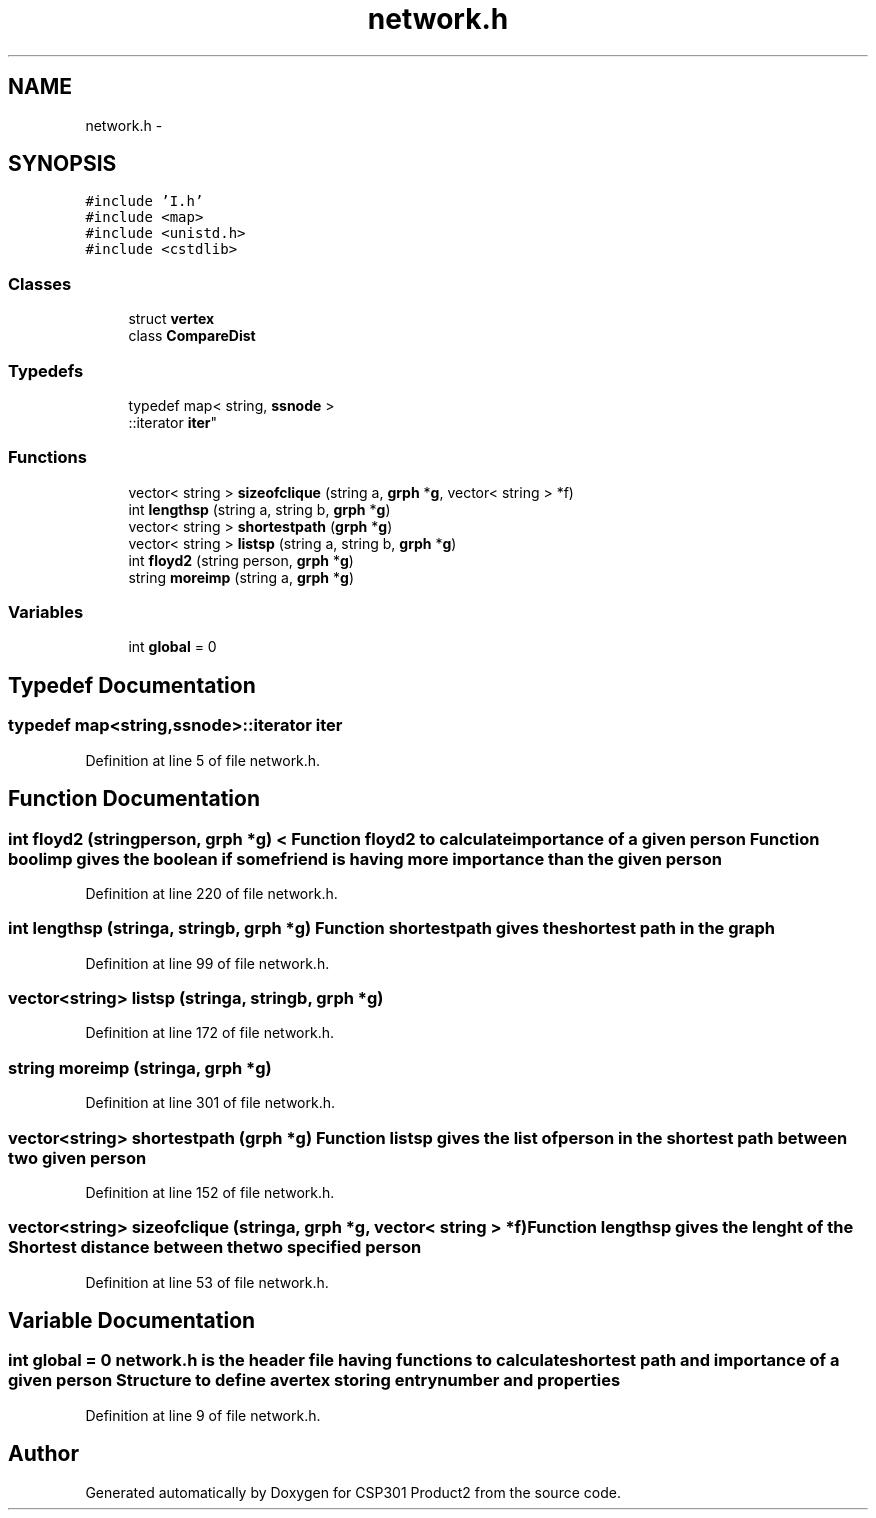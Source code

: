 .TH "network.h" 3 "Tue Nov 19 2013" "Version 1.0" "CSP301 Product2" \" -*- nroff -*-
.ad l
.nh
.SH NAME
network.h \- 
.SH SYNOPSIS
.br
.PP
\fC#include 'I\&.h'\fP
.br
\fC#include <map>\fP
.br
\fC#include <unistd\&.h>\fP
.br
\fC#include <cstdlib>\fP
.br

.SS "Classes"

.in +1c
.ti -1c
.RI "struct \fBvertex\fP"
.br
.ti -1c
.RI "class \fBCompareDist\fP"
.br
.in -1c
.SS "Typedefs"

.in +1c
.ti -1c
.RI "typedef map< string, \fBssnode\fP >
.br
::iterator \fBiter\fP"
.br
.in -1c
.SS "Functions"

.in +1c
.ti -1c
.RI "vector< string > \fBsizeofclique\fP (string a, \fBgrph\fP *\fBg\fP, vector< string > *f)"
.br
.ti -1c
.RI "int \fBlengthsp\fP (string a, string b, \fBgrph\fP *\fBg\fP)"
.br
.ti -1c
.RI "vector< string > \fBshortestpath\fP (\fBgrph\fP *\fBg\fP)"
.br
.ti -1c
.RI "vector< string > \fBlistsp\fP (string a, string b, \fBgrph\fP *\fBg\fP)"
.br
.ti -1c
.RI "int \fBfloyd2\fP (string person, \fBgrph\fP *\fBg\fP)"
.br
.ti -1c
.RI "string \fBmoreimp\fP (string a, \fBgrph\fP *\fBg\fP)"
.br
.in -1c
.SS "Variables"

.in +1c
.ti -1c
.RI "int \fBglobal\fP = 0"
.br
.in -1c
.SH "Typedef Documentation"
.PP 
.SS "typedef map<string,\fBssnode\fP>::iterator \fBiter\fP"
.PP
Definition at line 5 of file network\&.h\&.
.SH "Function Documentation"
.PP 
.SS "int \fBfloyd2\fP (stringperson, \fBgrph\fP *g)"< Function floyd2 to calculate importance of a given person Function boolimp gives the boolean if some friend is having more importance than the given person 
.PP
Definition at line 220 of file network\&.h\&.
.SS "int \fBlengthsp\fP (stringa, stringb, \fBgrph\fP *g)"Function shortestpath gives the shortest path in the graph 
.PP
Definition at line 99 of file network\&.h\&.
.SS "vector<string> \fBlistsp\fP (stringa, stringb, \fBgrph\fP *g)"
.PP
Definition at line 172 of file network\&.h\&.
.SS "string \fBmoreimp\fP (stringa, \fBgrph\fP *g)"
.PP
Definition at line 301 of file network\&.h\&.
.SS "vector<string> \fBshortestpath\fP (\fBgrph\fP *g)"Function listsp gives the list of person in the shortest path between two given person 
.PP
Definition at line 152 of file network\&.h\&.
.SS "vector<string> \fBsizeofclique\fP (stringa, \fBgrph\fP *g, vector< string > *f)"Function lengthsp gives the lenght of the Shortest distance between the two specified person 
.PP
Definition at line 53 of file network\&.h\&.
.SH "Variable Documentation"
.PP 
.SS "int \fBglobal\fP = 0"\fBnetwork\&.h\fP is the header file having functions to calculate shortest path and importance of a given person Structure to define a vertex storing entrynumber and properties 
.PP
Definition at line 9 of file network\&.h\&.
.SH "Author"
.PP 
Generated automatically by Doxygen for CSP301 Product2 from the source code\&.

